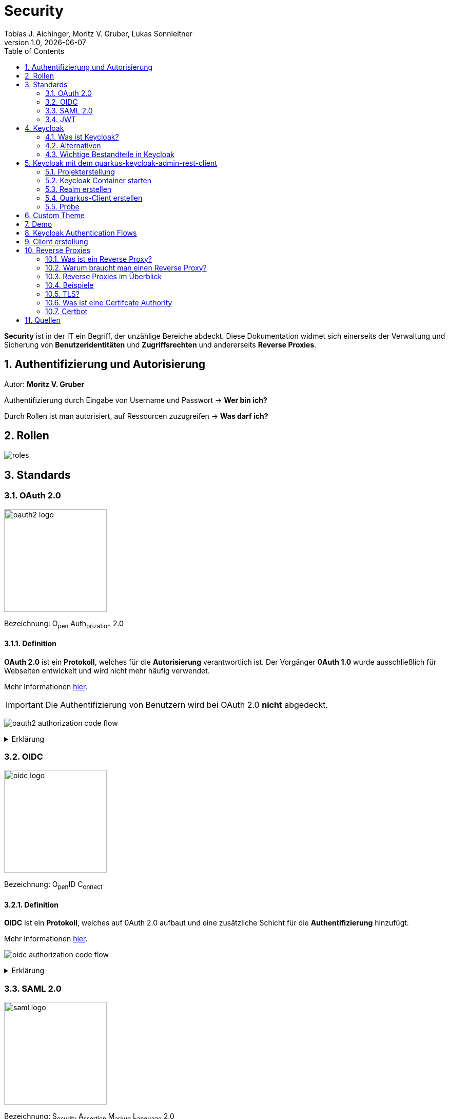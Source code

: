 = Security
Tobias J. Aichinger, Moritz V. Gruber, Lukas Sonnleitner
1.0, {docdate}
ifndef::sourcedir[:sourcedir: ../src/main/java]
ifndef::imagesdir[:imagesdir: images]
ifndef::backend[:backend: html5]
:icons: font
:sectnums:    // Nummerierung der Überschriften / section numbering
:toc: left
:source-highlighter: rouge
:docinfo: shared

*Security* ist in der IT ein Begriff, der unzählige Bereiche abdeckt. Diese Dokumentation widmet sich einerseits der Verwaltung und Sicherung von *Benutzeridentitäten* und *Zugriffsrechten* und andererseits *Reverse Proxies*.

== Authentifizierung und Autorisierung
Autor: *Moritz V. Gruber*

Authentifizierung durch Eingabe von Username und Passwort → *Wer bin ich?*

Durch Rollen ist man autorisiert, auf Ressourcen zuzugreifen → *Was darf ich?*

== Rollen
image:roles.png[]

== Standards
=== OAuth 2.0
image:oauth2-logo.png[width=200]

[underline]#Bezeichnung#: O~pen~ Auth~orization~ 2.0

==== Definition
*OAuth 2.0* ist ein *Protokoll*, welches für die *Autorisierung* verantwortlich ist. Der Vorgänger *0Auth 1.0* wurde ausschließlich für Webseiten entwickelt und wird nicht mehr häufig verwendet.

Mehr Informationen link:https://auth0.com/de/intro-to-iam/what-is-oauth-2[hier^].

IMPORTANT: Die Authentifizierung von Benutzern wird bei OAuth 2.0 *nicht* abgedeckt.

image:oauth2-authorization-code-flow.png[]

.Erklärung
[%collapsible]
====
. Die [.green]#Applikation# fordert vom [.red]#Browser#, dass er den User zu [.gray]#Keycloak# umleitet.
. Der [.red]#Browser# leitet den User zu [.gray]#Keycloak# um.
. [.gray]#Keycloak# authentifiziert den User, falls er noch nicht mit [.gray]#Keycloak# authentifiziert ist.
. Die [.green]#Applikation# erhält einen Autorisierungscode von [.gray]#Keycloak#.
. Die [.green]#Applikation# tauscht diesen Autorisierungscode gegen einen *Access-Token* von [.gray]#Keycloak# ein.
. Dieser Access-Token kann nun genutzt werden um auf *Ressourcen* auf dem [.blue]#Service# zuzugreifen.
====

=== OIDC
image:oidc-logo.png[width=200]

[underline]#Bezeichnung#: O~pen~ID C~onnect~

==== Definition
*OIDC* ist ein *Protokoll*, welches auf 0Auth 2.0 aufbaut und eine zusätzliche Schicht für die *Authentifizierung* hinzufügt.

Mehr Informationen link:https://auth0.com/de/intro-to-iam/what-is-openid-connect-oidc[hier^].

image:oidc-authorization-code-flow.png[]

.Erklärung
[%collapsible]
====
. Die [.green]#Applikation# fordert vom [.red]#Browser#, dass er den User zu [.gray]#Keycloak# umleitet.
. Der [.red]#Browser# leitet den User zu [.gray]#Keycloak# um.
. [.gray]#Keycloak# authentifiziert den User, falls er noch nicht mit [.gray]#Keycloak# authentifiziert ist.
. Die [.green]#Applikation# erhält einen Autorisierungscode von [.gray]#Keycloak#.
. Die [.green]#Applikation# tauscht diesen Autorisierungscode gegen einen *ID-Token* und einen *Access-Token* von [.gray]#Keycloak# ein.
. Die [.green]#Applikation# verfügt nun über den ID-Token, mit dem sie die Identität des Benutzers ermitteln und eine authentifizierte Sitzung für den User aufbauen kann.
====

=== SAML 2.0
image:saml-logo.png[width=200]

[underline]#Bezeichnung#: S~ecurity~ A~ssertion~ M~arkup~ L~anguage~ 2.0

==== Definition
*SAML 2.0* ist ein XML-basiertes Standardprotokoll für Authentifizierung und Autorisierung. Es wird häufig verwendet, um Single Sign-On in Unternehmens- und Regierungsanwendungen zu ermöglichen. Das Protokoll ermöglicht es bestehenden Benutzern sich schnell und einfach in neuen Anwendungen zu authentifizieren.

Mehr Informationen link:https://auth0.com/de/intro-to-iam/what-is-saml[hier^].

=== JWT
image:jwt-logo.svg[width=200]

[underline]#Bezeichnung#: J~son~ W~eb~ T~oken~

==== Definition
*JSON Web Token* ist ein offener Standard, der eine kompakte Möglichkeit zur sicheren Übertragung von Informationen zwischen Parteien als JSON-Objekt definiert. Diese Information wird digital *signiert* und ist somit vertrauenswürdig.



==== Struktur
Ein JWT setzt sich aus 3 Teilen zusammen, welche jeweils durch einen `.` getrennt werden: `xxxxx.yyyyy.zzzzz`


===== Header: (`XXXXX`.yyyyy.zzzzz)

Besteht aus 2 Teilen:

.Beispiel
[source, json]
----
{
  "alg": "HS256", <.>
  "typ": "JWT" <.>
}
----
<.> Verwendeter Signieralgorithmus: link:https://stackoverflow.com/questions/39239051/rs256-vs-hs256-whats-the-difference[Unterschied zwischen *HS256* und *RS256*^]
<.> Typ des Tokens

Dieses JSON wird *Base64* verschlüsselt und macht somit den *ersten* Teil des JWTs aus.

===== Payload: (xxxxx.`YYYYY`.zzzzz)

Die Payload enthält die Claims. *Claims* sind meistens Daten über den User und zusätzliche Daten. Es gibt 3 Arten von Claims:

* *Registered* Claims: Vordefinierte Claims wie z. B. `exp` (expiration time) und noch link:https://datatracker.ietf.org/doc/html/rfc7519#section-4.1[mehr^]
* *Public* Claims: Sind eigens *benutzerdefinierte* Claims, welche öffentlich registriert werden. Dabei ist es wichtig darauf zu achten, dass keine Namenskonflikte entstehen.
* *Private* Claims: Sind eigens *benutzerdefinierte* Claims, welche nicht veröffentlicht werden.

.Beispiel
[source, json]
----
{
  "exp": "1734137921",
  "name": "John Doe",
  "admin": true
}
----

Dieses JSON wird *Base64* verschlüsselt und macht somit den *zweiten* Teil des JWTs aus.

===== Signature: (xxxxx.yyyyy.`ZZZZZ`)

Im dritten Part wird der `Header`, die `Payload` und ein `Secret` mit den im Header angegebenen Signieralgorithmus signiert.

.Beispiel für HS256
[source]
----
HMACSHA256(
  base64UrlEncode(header) + "." +
  base64UrlEncode(payload),
  secret
)
----

Die Signatur kann sicherstellen, dass die Nachricht nicht von Dritten geändert wurde. Dies macht den *dritten* Teil des JWTs aus.

===== Zusammenfassung:

Das Ergebnis sind *3* *Base64* Strings, welche durch einen `.` separiert werden.

Mehr Informationen link:https://jwt.io/introduction[hier^].

== Keycloak
=== Was ist Keycloak?
Keycloak ist eine *Open-Source*-Identity- und Access-Management-Lösung, die Funktionen wie Single Sign-On (SSO), Benutzerverwaltung und Social Login bietet.

IMPORTANT: *Single Sign-On* ist ein Authentifizierungsverfahren, bei dem Benutzer sich nur einmal anmelden und anschließend auf mehrere Anwendungen oder Systeme zugreifen können, ohne sich erneut authentifizieren zu müssen.

=== Alternativen

[%header, cols="1,1,1,1,1"]
|===
|
^.^|link:https://www.keycloak.org/[Keycloak^]
^.^|link:https://auth0.com/[Auth0^]
^.^|link:https://www.authelia.com/[Authelia^]
^.^|link:https://goauthentik.io/[authentik^]

^.^|*Open Source*
^.^|🟢
^.^|🔴
^.^|🟢
^.^|🟢

^.^|*Protocol Support:* OAuth 2.0 und OIDC
^.^|🟢
^.^|🟢
^.^|🟢
^.^|🟢

^.^|*Protocol Support:* SAML 2.0
^.^|🟢
^.^|🟢
^.^|🔴
^.^|🟢

^.^|*Language*
^.^|image:java-logo.png[width=40, height=40]
^.^|404
^.^|image:go-logo.png[width=40, height=40]
^.^|image:python-logo.png[width=40, height=40]
|===

=== Wichtige Bestandteile in Keycloak
==== Realms
[quote, Keycloak, realm description]
____
A *realm* manages a set of users, credentials, roles, and groups. A user belongs to and logs into a realm. Realms are isolated from one another and can only manage and authenticate the users that they control.
____

==== Clients
[quote, Keycloak, client description]
____
*Clients* are applications and services that can request authentication of a user.
____

==== Realm roles
[quote, Keycloak, realm role description]
____
*Realm roles* are the roles that you define for use in the current realm.
____

==== Users
[quote, Keycloak, user description]
____
*Users* are the users in the current realm.
____

==== Groups
[quote, Keycloak, group description]
____
A *group* is a set of attributes and role mappings that can be applied to a user.
____

==== Sessions
[quote, Keycloak, session description]
____
*Sessions* are sessions of users in this realm and the clients that they access within the session.
____

== Keycloak mit dem quarkus-keycloak-admin-rest-client
Für die Kommunikation zwischen der *Quarkus-Applikation* und *Keycloak* wird die link:https://quarkus.io/guides/security-keycloak-admin-client[quarkus-keycloak-admin-rest-client^] dependency verwendet. Der Rest-Client sendet Requests an die link:https://www.keycloak.org/docs-api/latest/rest-api/index.html[`Keycloak Admin REST API`^].

=== Projekterstellung
.Projekterstellung mit Quarkus CLI
[source, shell]
----
quarkus create app at.htl:security-keycloak-admin-client \
    --extension='keycloak-admin-rest-client,rest-jackson' \
    --no-code
----

.Projekterstellung mit Maven CLI
[source, shell]
----
mvn io.quarkus.platform:quarkus-maven-plugin:3.17.3:create \
    -DprojectGroupId=at.htl \
    -DprojectArtifactId=security-keycloak-admin-client \
    -Dextensions='keycloak-admin-rest-client,rest-jackson' \
    -DnoCode
----

.Dependencies aus pom.xml
[source, xml]
----
<!-- ... -->
<dependencies>
    <dependency>
        <groupId>io.quarkus</groupId>
        <artifactId>quarkus-keycloak-admin-rest-client</artifactId>
    </dependency>
    <dependency>
        <groupId>io.quarkus</groupId>
        <artifactId>quarkus-rest-jackson</artifactId>
    </dependency>
    <dependency>
        <groupId>io.quarkus</groupId>
        <artifactId>quarkus-arc</artifactId>
    </dependency>
</dependencies>
<!-- ... -->
----

=== Keycloak Container starten

* `keycloak` Ordner auf der Ebene des Quarkus-Projekts erstellen

[source, shell]
----
mkdir keycloak
----

* Im `keycloak` Ordner eine Datei namens `docker-compose.yml` erstellen

[source, shell]
----
cd keycloak
touch docker-compose.yml
----

* Das `docker-compose.yml` mit folgendem Code befüllen

[source, yaml]
----
services:
  keycloak:
    container_name: keycloak-demo #<.>
    build: #<.>
      context: .
      dockerfile: Dockerfile
    environment: #<.>
      - KEYCLOAK_ADMIN=admin
      - KEYCLOAK_ADMIN_PASSWORD=admin

      - KC_HOSTNAME_STRICT=false
      - KC_HTTP_ENABLED=true
      - KC_HOSTNAME=localhost

      - KC_DB=postgres
      - KC_DB_URL=jdbc:postgresql://keycloak-db/db
      - KC_DB_USERNAME=app
      - KC_DB_PASSWORD=app

      - KC_HEALTH_ENABLED=true
      - KC_METRICS_ENABLED=true
    command: ["start-dev", "--import-realm"] #<.>
    volumes:
      - ./import:/opt/keycloak/data/import #<.>
      - ./themes:/opt/keycloak/themes/ #<.>
    ports:
      - "8000:8080"
      - "9000:9000"
    depends_on:
      - keycloak-db

  keycloak-db: #<.>
    container_name: keycloak-db
    image: postgres:17.2
    restart: unless-stopped
    environment:
      - POSTGRES_USER=app
      - POSTGRES_PASSWORD=app
      - POSTGRES_DB=db
    volumes:
      - ./keycloak-db/data:/var/lib/postgresql/data
----
.Erklärung
[%collapsible]
====
<.> Der Name des Containers
<.> Für den Bauvorgang wird ein `Dockerfile` verwendet
<.> link:https://www.keycloak.org/server/all-config[Konfiguration in Keycloak^]
<.> `start-dev` um Keycloak im Dev-Modus zu starten und `--import-realm` um einen Realm zu importieren
<.> Bind mount für eine Realm-JSON Datei
<.> Bind mount für ein eigenes Theme
<.> Service für eine Datenbank
====

[source, dockerfile]
----
FROM quay.io/keycloak/keycloak:26.0.2 AS builder <1>
RUN /opt/keycloak/bin/kc.sh build

FROM quay.io/keycloak/keycloak:26.0.2 <1>
COPY --from=builder /opt/keycloak/ /opt/keycloak/
----
.Erklärung
[%collapsible]
====
<1> Es wird die Version `26.0.2` verwendet, da die neuste Version (`26.0.7`) Änderungen enthält, welche die *keycloak-admin-rest-client* dependency in Quarkus noch nicht umgesetzt hat. (Stand: 2024-12-15)
====

* Den Container mit folgendem Befehl starten

[source, shell]
----
docker compose up
----

* Nun kann auf `http://localhost:8000`, auf den laufenden Keycloak Container zugegriffen werden. In der Anmeldemaske kann man sich mithilfe der im `docker-compose.yml` angegebenen Username und Passwort als Admin anmelden.

.Anmeldemaske
[%collapsible]
====
image::keycloak-admin-login.png[]
====

.Admin-Konsole
[%collapsible]
====
image::keycloak-admin-console.png[]
====

=== Realm erstellen
Um einen *Realm* zu erstellen, muss man im linken oberen Eck auf das Dropdown und anschließend auf den Button `Create realm` klicken.

.Realm erstellen Button
[%collapsible]
====
image::keycloak-create-realm-button.png[]
====

* Namen vergeben (z. B. my-realm)
* `Enabled` Option auf `On` lassen
* Auf den `Create` Button klicken

.Realm erstellen
[%collapsible]
====
image::keycloak-create-realm-window.png[]
====

=== Quarkus-Client erstellen
Um einen *Client* zu erstellen, muss man im Clients Tab auf den `Create client` Button klicken.

.Client erstellen
[%collapsible]
====
image::keycloak-create-client-button.png[]
====

*General Settings*

* Als `Client ID` wird in diesem Beispiel der Name `quarkus-client` gewählt
* Name und Description sind optional
* `Always display in UI` auf `On`, um Client dauerhaft im UI anzuzeigen

.Client erstellen - General Settings
[%collapsible]
====
image::keycloak-create-client-general-settings.png[]
====

*Capability config*

* [*] `Client Authentication`
* [*] `Authorization`
* `Authentication flow`
** [*] Standard flow
** [ ] Direct access grants
** [ ] Implicit flow
** [*] Service accounts roles
** [ ] OAuth 2.0 Device Authorization Grant
** [ ] OIDC CIBA Grant

Mehr Informationen link:https://www.keycloak.org/securing-apps/oidc-layers#_supported_grant_types[hier^].

.Client erstellen - Capability config
[%collapsible]
====
image::keycloak-create-client-capability-config.png[]
====

*Login settings*

leer lassen

=== Probe
Nachdem nun ein *Realm* und ein *Client* in Keycloak existieren, können wir den *keycloak-admin-rest-client* ausprobieren.

.application.properties
[source, properties]
----
# Quarkus keycloak-admin-client
quarkus.keycloak.admin-client.enabled=true <.>
quarkus.keycloak.admin-client.server-url=http://localhost:8000 <.>
quarkus.keycloak.admin-client.realm=my-realm <.>
quarkus.keycloak.admin-client.client-id=quarkus-client <.>
----
<.> true, wenn injection von Keycloak-Admin-Client unterstützt werden soll
<.> Die URL des Keycloak-Servers
<.> Der Name des Realms, worin sich der Client befindet
<.> Der Name des erstellten Clients

.Beispiels-Endpunkt
[source, java]
----
package at.htl.keycloakDemo.resources;

import jakarta.inject.Inject;
import jakarta.ws.rs.*;
import jakarta.ws.rs.core.Response;
import org.keycloak.admin.client.Keycloak;

@Path("/admin")
public class RolesResource {
    @Inject
    Keycloak keycloak; //<.>

    @GET
    @Path("/roles")
    public Response getRoles() { //<.>
        return Response.ok(
            keycloak
                .realm("my-realm")
                .roles()
                .list()
        ).build();
    }
}
----
<.> Ein Keycloak-Objekt wird injiziert.
<.> Endpunkt um alle Rollen des Realms `my-realm` zu bekommen.

==== Response
[source, json]
----
{
  "details": "Error id bc6db0c5-e662-4e91-80e2-48e50026eb69-6, org.jboss.resteasy.reactive.ClientWebApplicationException: Received: 'Server response is: 401' when invoking REST Client method: 'org.keycloak.admin.client.token.TokenService#grantToken'"
}
----

Der Keycloak-Server gibt eine *401 - Unauthorized* Response zurück. Um dies zu beheben, müssen wir unsere *Quarkus-Applikation* mit dem Keycloak authentifizieren.

==== Authentifizierung
Es gibt 2 Möglichkeiten zur Authentifizierung mit dem *keycloak-admin-client*.

* Grant type: password
* Grant type: client-credentials

IMPORTANT: Ein *grant type* bezeichnet die Art und Weise wie ein Client sich mit Keycloak authentifiziert.

===== Grant type: password
.application.properties
[source, properties]
----
# Quarkus keycloak-admin-client
quarkus.keycloak.admin-client.enabled=true
quarkus.keycloak.admin-client.server-url=http://localhost:8000
quarkus.keycloak.admin-client.realm=my-realm
quarkus.keycloak.admin-client.client-id=admin-cli <1>
quarkus.keycloak.admin-client.grant-type=password <2>
quarkus.keycloak.admin-client.username=alice <3>
quarkus.keycloak.admin-client.password=alice <3>
----
<.> Für die `password` Variante muss die *client-id* auf `admin-cli` geändert werden. Dieser Admin-Client ist ein default client, auf welchem die *Client authentication* und *Authorization* ausgeschaltet sind. Allerdings brauchen wir diese bei dieser Variante nicht.
<.> Setzt den *grant-type* auf `password`.
<.> Username und Passwort des erstellten Users.

.User erstellen
[%collapsible]
====
Im erstellten Realm auf `Users` -> `Add user` klicken.

WARNING: Obwohl nur *Username* ein Pflichtfeld ist, müssen auch *Email*, *First name* und *Last name* ausgefüllt werden. Anderenfalls gibt Keycloak bei sämtlichen Requests einen *400 - Bad Request* zurück.

image:keycloak-add-user.png[]
====

===== Grant type: client-credentials
.application.properties
[source, properties]
----
# Quarkus keycloak-admin-client
quarkus.keycloak.admin-client.enabled=true
quarkus.keycloak.admin-client.server-url=http://localhost:8000
quarkus.keycloak.admin-client.realm=my-realm
quarkus.keycloak.admin-client.client-id=quarkus-client
quarkus.keycloak.admin-client.grant-type=client-credentials <.>
quarkus.keycloak.admin-client.client-secret=<secret> <.>
----
<.> Legt fest, wie die Quarkus-Anwendung Zugangstokens von Keycloak erhält, um administrative Aufgaben auszuführen. Hier wird der `client-credentials` type gemeinsam mit den *client-secret* benutzt.
<.> Der `client-secret` des erstellten Clients. Dieser ist unter folgendem Pfad zu finden: `Clients` -> `<client-name>` -> `Credentials` -> `Client Secret`

.Client secret
[%collapsible]
====
image:keycloak-client-secret.png[]
====

Jetzt probieren wir denselben Endpunkt nochmals aus.

==== Response
[source, json]
----
{
  "details": "Error id bc6db0c5-e662-4e91-80e2-48e50026eb69-5, org.jboss.resteasy.reactive.ClientWebApplicationException: Received: 'Server response is: 403' when invoking REST Client method: 'org.keycloak.admin.client.resource.RolesResource#list'"
}
----

Diesmal bekommen wir vom Keycloak-Server eine *403 - Forbidden* Response. Wir sind nun authentifiziert, allerdings ist der *quarkus-client* bzw. der User *alice* nicht autorisiert alle Rollen anzuzeigen.

==== Autorisierung
===== Grant type: password
Unter `Users` -> `<username>` -> `Role mapping` -> `Assign role` können dem User Rollen zugewiesen werden. Wir weisen dem User die Rolle `view-realm` zu, um *lesenden* Zugriff auf den *Realm* zu bekommen.

.User roles
[%collapsible]
====
image:keycloak-user-roles.png[]]
====

===== Grant type: client-credentials
Unter `Clients` -> `<client-name>` -> `Service accounts roles` -> `Assign role` können dem Client Rollen zugewiesen werden. Wir weisen dem Client die Rolle `view-realm` zu, um *lesenden* Zugriff auf den *Realm* zu bekommen.

.Client roles
[%collapsible]
====
image:keycloak-client-roles.png[]]
====

==== Response
[source, json]
----
[
  {
    "id": "1a6cc8e5-87ee-4871-a946-23f406bacea1",
    "name": "uma_authorization",
    "description": "${role_uma_authorization}",
    "scopeParamRequired": null,
    "composite": false,
    "composites": null,
    "clientRole": false,
    "containerId": "a22e79d4-1c88-4ce2-87a2-4757186910c1",
    "attributes": null
  },
  {
    "id": "6f822b0e-6db4-454d-a205-84f0bcd08aeb",
    "name": "offline_access",
    "description": "${role_offline-access}",
    "scopeParamRequired": null,
    "composite": false,
    "composites": null,
    "clientRole": false,
    "containerId": "a22e79d4-1c88-4ce2-87a2-4757186910c1",
    "attributes": null
  },
  {
    "id": "27fd8fbd-7bdf-4b5e-ad05-340a49c2c2f4",
    "name": "default-roles-my-realm",
    "description": "${role_default-roles}",
    "scopeParamRequired": null,
    "composite": true,
    "composites": null,
    "clientRole": false,
    "containerId": "a22e79d4-1c88-4ce2-87a2-4757186910c1",
    "attributes": null
  }
]
----

Jetzt werden die 3 default *Realm roles* als Response geliefert.

CAUTION: Falls man Zugriffsrechte, für zum Beispiel das Kreieren von Realms benötigt muss man in den `application.properties` den Realm `master` angeben. In diesem gibt es zusätzliche Rollen, wie `Create realm` oder auch `admin` um die Realms zu verwalten.

== Custom Theme
Keycloak bietet eine Möglichkeit *custom Themes* in Form von *css* zu verwenden. Dafür benötigt man eine Datei namens `theme.properties` und natürlich ein `styles.css`.

.theme.properties
[source, properties]
----
parent=keycloak <.>
import=common/keycloak <.>
styles=css/login.css css/styles.css <.>
----
<.> Das parent theme auf dem das custom Theme aufbaut
<.> Mit dem `import` können common Ressourcen importiert werden
<.> Alle hier angegeben Stylesheets werden für das custom Theme angewandt

.styles.css
[source, css]
----
h1 {
    color: red;
}
----

Um dieses Theme nun in Keycloak verwenden zu können müssen wir eine spezifische Ordnerstruktur neben unserem `docker-compose.yml` anlegen:

image:custom-theme-folder-structure.png[]

Nun müssen wir noch einen bind mount anlegen:

[source, yaml]
----
services:
  keycloak:
    # ...
    volumes:
      - ./themes:/opt/keycloak/themes/
    # ...
----

Nachdem man den Keycloak startet, kann man unter `<realm-name>` -> `Realm settings` -> `Themes` sein eigenes Theme auswählen.

.Vorher
[%collapsible]
====
image:keycloak-v2-theme.png[]
====

.Nachher
[%collapsible]
====
image:keycloak-custom-theme.png[]
====

Mehr zu custom Themes link:https://www.keycloak.org/docs/latest/server_development/#_themes[hier^].

== Demo

== Keycloak Authentication Flows
Autor: *Tobias J. Aichinger*

== Client erstellung

image::authentication-flow.png[]

* Was ist ein Flow und was ein Grant?
** Leicht gesagt handelt es sich bei beiden, um eine Methode um einen Zugriffstoken zu erhalten

* Standard flow (Authorization Code flow)

[%collapsible]
====
image::standard-flow.png[]
====

* Implicit flow
** *NICHT VERWENDEN*, weil der Browser direkt den access token bekommt und ihn bei einem redirect zu unserem backend den access token einfach in der URL setzt

* OAuth 2.0 Device Authorization Grant
** Wird für die Autorisierung für Geräte ohne Eingabemedien wie smart TVs verwendet
** Dies geschieht durch eine URL, die vom Gerät angezeigt wird und dann am smartphone oder tablet geöffnet werden muss (hierzu wird keine Kommunikation zwischen den beiden geräten benötigt)

[%collapsible]
====
image::deviceflow.png[]
====

* OIDC CIBA (Client Initiated Backchannel Authentication) Grant
** Erfolgt durch ein externes autorisierungs Device des Benutzers

[%collapsible]
====
image::oidc-ciba-grant.png[]
====
* Direct access grants
** *NICHT VERWENDEN*, da es Anwendungen möglich ist, Nutzerdaten zu sehen und es nicht wirklich Autorisierung ist, sondern Nachahmung

* Service accounts roles
** Um einen access token ohne Nutzer zu erhalten, also nur für den Client
** Eine mögliche Anwendung könnte eine Wetter-API sein

[%collapsible]
====
image::service-client-grant.png[]
====

NOTE: Alle Flows die nicht verwendet werden sollten sind in OAuth 2.1 bereits deprecated.





















== Reverse Proxies
Autor: *Lukas Sonnleitner*

=== Was ist ein Reverse Proxy?

Ein Reverse Proxy ist ein Server, der die Anfragen von Clients (z. B. Browsern) entgegennimmt und diese an einen oder mehrere Upstream-Server weiterleitet. Er fungiert als eine Art "Schutzschild" für Server, indem er:

* Anonymität für die Server wahrt, da die Clients keine direkte Verbindung zu den Back-End-Servern herstellen.
* Sicherheit erhöht, indem er als erste Verteidigungslinie gegen potenzielle Angriffe dient.

.Reverse Proxy
image:reverse-proxy.svg[]

Zum Vergleich: Ein "normaler" Proxy-Server arbeitet stellvertretend für die Clients, während ein Reverse Proxy im Auftrag der Server agiert.

.Proxy
image:proxy.svg[]

=== Warum braucht man einen Reverse Proxy?

* *Rate* Limiting: Begrenzung der Anzahl von Anfragen pro Zeitspanne, um Missbrauch zu verhindern.
* *Routing*: Weiterleitung von Anfragen an spezifische Server oder Dienste basierend auf Regeln.
* *Authentication*: Überprüfung von Benutzeranfragen vor der Weiterleitung.
* *Request-Validierung*: Sicherstellen, dass Anfragen gültig und sicher sind.
* *Loadbalancing*: Gleichmäßige Verteilung von Anfragen auf mehrere Server.
* *Caching*: Zwischenspeichern von Antworten, um die Leistung zu steigern.
* *Kompression*: Reduzieren der Datenmenge durch Komprimierung von Antworten.

=== Reverse Proxies im Überblick

[%header, cols="1,1,1,1,1"]
|===
|
|link:https://nginx.org/en/[Nginx^]
|link:https://traefik.io/[Traefik^]
|link:https://caddyserver.com/[Caddy^]
|link:https://github.com/cloudflare/pingora[Pingora^]

|Benutzerfreundlichkeit
^.^|🟡
^.^|🟢
^.^|🟢
^.^|🔴

|Configuration
|.conf
|.yaml +
.toml +
docker labels ... +
link:https://doc.traefik.io/traefik/providers/overview/#supported-providers[Alle Configurations Optionen]
|Caddyfile +
.json +
API
|Rust

|TLS/Https
|Manuell / Automatisiert mit Certbot
|Manuell / Automatisiert mit Certbot
|Automatisiert
|Manuell

|Kubernetes 😈
^.^|🟢
^.^|🟢
^.^|🟡 link:https://github.com/caddyserver/ingress[WIP]
^.^|🟡 link:https://github.com/cloudflare/pingora/issues/41[Issue]

|Language
^.^|image:c-logo.png[width=40, height=40]
^.^|image:go-logo.png[width=40, height=40]
^.^|image:go-logo.png[width=40, height=40]
^.^|image:rust-logo.png[width=40, height=40]
|===

=== Beispiele

image:reverse-proxy-demo.svg[]

==== Nginx http

.docker-compose.yml
[%collapsible]
====
[source, yaml]
----
services:
  nginx:
    container_name: nginx
    image: nginx:latest
    ports:
      - 80:80
    volumes:
      - ./conf.d:/etc/nginx/conf.d:ro
      - ./nginx.conf:/etc/nginx/nginx.conf:ro
    restart: unless-stopped

  nginx-echo:
    image: nodstuff/gecho:latest
    restart: unless-stopped
----
====

.conf.d/reverse-proxy.conf
[source, conf]
----
server {
    listen 80; <1>

    server_name localhost; <2>

    location /some-path/ { <3>
        proxy_set_header Host $http_host; <4>
        proxy_set_header X-Real-IP $remote_addr; <4>
        proxy_set_header X-Forwarded-For $proxy_add_x_forwarded_for; <4>
        proxy_set_header X-Forwarded-Proto $scheme; <4>

        proxy_pass http://nginx-echo:8080/;  <5>
        # Der "/" am Ende ist wichtig. Ohne diesen würden Anfragen auf /some-path/ genau so weitergeleitet werden.
        # z.B. /some-path/i-love-turtles => /some-path/i-love-turtles
        # Mit dem "/" am Ende würde die Anfrage am Upstream Server so aussehen.
        # z.B. /some-path/i-love-turtles => /i-love-turtles
    }
}

server {
    listen 80; <1>

    server_name echo.localhost; <2>

    location / { <3>
        proxy_set_header Host $http_host; <4>
        proxy_set_header X-Real-IP $remote_addr; <4>
        proxy_set_header X-Forwarded-For $proxy_add_x_forwarded_for; <4>
        proxy_set_header X-Forwarded-Proto $scheme; <4>

        proxy_pass http://nginx-echo:8080; <5>
    }
}
----
<1> Port auf den der Server hört
<2> Der `server_name` definiert, für welche Hostnamen dieser Serverblock gilt.
<3> Matched den Pfad und der Anfrage
<4> Überträgt die Header der ursprünglichen Request an den Upstream-Server
<5> Leitet Anfragen an den Upstream-Server weiter.

.nginx.conf
[%collapsible]
====
[source, conf]
----
user www-data;
worker_processes auto;
pid /run/nginx.pid;

include /etc/nginx/modules-enabled/*.conf;

events {
    worker_connections 768;
    # multi_accept on;
}

http {

    ##
    # Basic Settings
    ##

    sendfile on;
    tcp_nopush on;
    types_hash_max_size 2048;

    include /etc/nginx/mime.types;
    default_type application/octet-stream;

    ##
    # SSL Settings
    ##

    ssl_protocols TLSv1 TLSv1.1 TLSv1.2; # Dropping SSLv3, ref: POODLE
    ssl_prefer_server_ciphers on;

    ##
    # Logging Settings
    ##

    access_log /var/log/nginx/access.log;
    error_log /var/log/nginx/error.log;

    ##
    # Gzip Settings
    ##

    gzip on;

    ##
    # Cache Settings
    ##

    ##
    # Virtual Host Configs
    ##

    include /etc/nginx/conf.d/*.conf;
}
----
====

==== Traefik http

.docker-compose.yml
[source, yaml]
----
services:
  traefik:
    container_name: traefik
    image: traefik:latest
    environment:
      - TRAEFIK_API=true
      - TRAEFIK_API_INSECURE=true
      - TRAEFIK_PROVIDERS_DOCKER=true
      - LOG_LEVEL=DEBUG
    volumes:
      - /var/run/docker.sock:/var/run/docker.sock
    ports:
      - 80:80
      - 8080:8080
    restart: unless-stopped
    labels:
      - traefik.http.routers.traefik.rule=Host(`localhost`) <1>
      - traefik.http.services.traefik.loadbalancer.server.port=8080 <2>

  traefik-echo-1:
    image: nodstuff/gecho:latest
    restart: unless-stopped
    labels:
      - traefik.http.routers.echo-1.rule=Host(`localhost`) && PathPrefix(`/some-path`) <1>
      - traefik.http.routers.echo-1.middlewares=strip-prefix@docker <4>
      - traefik.http.middlewares.strip-prefix.stripprefix.prefixes=/some-path <3>
      - traefik.http.services.echo-1.loadbalancer.server.port=8080 <2>

  traefik-echo-2:
    image: nodstuff/gecho:latest
    restart: unless-stopped
    ports:
      - 8000:8080 <3>
    labels:
      - traefik.http.routers.echo-2.rule=Host(`echo.localhost`) <1>
      # - traefik.http.services.echo.loadbalancer.server.port=8080
      # not needed because of traefik automatic service discovery magic
----
<1> Definiert einen Router welcher aufgrund den definierten Regeln die Request an den Container weiterleitet
<2> Port auf den der Container hört
<3> Definiert eine Middleware, die den Prefix /some-path von den Anfragen wegschneidet
<4> Definert, dass der Router die middleware benutzen soll mit <name>@<provider> +
link:https://doc.traefik.io/traefik/middlewares/overview/[Mehr dazu] +
link:https://doc.traefik.io/traefik/providers/overview/[Providers]

===== Traefik Alternativ configuration

.traefik.toml
[source, yaml]
----
[http.middlewares]
[http.middlewares.strip-prefix.stripPrefix]
prefixes = ["/some-path"]
----

Mit dieser statischen Konfiguration würde der provider statt *docker* -> *file* sein.

==== Caddy (http / https)

.docker-compose.yml
[source, yaml]
----
services:
  caddy:
    container_name: caddy
    image: caddy:latest
    cap_add:
      - NET_ADMIN <1>
    volumes:
      - ./config:/etc/caddy
      - ./data:/data
    ports:
      - 80:80
      - 443:443
      - 443:443/udp # https://hub.docker.com/_/caddy Linux capabilities
    restart: unless-stopped

  caddy-echo:
    image: nodstuff/gecho:latest
    restart: unless-stopped
----

.config/Caddyfile
[source, Caddyfile]
----
echo.localhost { <1>
	reverse_proxy caddy-echo:8080 <3>
}

localhost { <1>
	handle /some-path*  { <2>
		uri strip_prefix /some-path <4>
		reverse_proxy caddy-echo:8080 <3>
	}
}
----
<1> Definieren die Domains oder Hostnamen, die von diesem Block verarbeitet werden.
<2> Matched den Pfad der Anfrage
<3> Leitet die Anfrage an den Upstream-Server weiter
<4> Schneidet den Prefix /some-path von dem Pfad der Anfrage weg

Caddy ist der einzige der 3 welcher automatisch TLS Zertifikate erstellt.
In dieser Demo sind diese selber signiert also nicht von einer Cerfificate Authority ausgestellt.

=== TLS?

TLS (Transport Layer Security) ist ein Verschlüsselungsprotokoll, das die Sicherheit der Kommunikation im Internet gewährleistet. +
link:https://tls13.xargs.org/#open-all[Wie funktioniert der genau?]

image:tls-handshake.svg[]

==== Wie bekomme ich so ein Zertifikat?

Ganz einfach. Selber machen.

[source, bash]
----
openssl genrsa -out private.key 4096 <1>
openssl req -new -key private.key -out request.csr -subj "/CN=DOMAIN_NAME" <2>
openssl x509 -req -days 365 -in request.csr -signkey private.key -out certificate.crt <3>
openssl dhparam -out dhparam.pem 4096 <4>

----
<1> Generiert einen 4096 byte langen private key
<2> Generiert eine Certifacet Signing Request (Zertifikt Unterschreibungs Anfrage) +
DOMAIN_NAME sollte mit der tatsächlichen Domain ausgetauscht werden.
<3> Generiert das tatsächliche Zertifikat welches für *365* Tage gültig ist.
<4> Generiert eine 4096 byte lange Diffi-Hellman Parameter für den sicheren Schlüsselaustausch

==== Suppa. Wie benutzt ich das jetzt?

.conf.d/reverse-proxy.conf
[source, conf]
----
ssl_certificate /etc/ssl/certificate.crt;
ssl_certificate_key /etc/ssl/private.key;
ssl_dhparam /etc/nginx/dhparam.pem;
ssl_protocols TLSv1.3;

server {
    listen 443 ssl;

    server_name localhost;

    location /some-path/ {
        proxy_set_header Host $http_host;
        proxy_set_header X-Real-IP $remote_addr;
        proxy_set_header X-Forwarded-For $proxy_add_x_forwarded_for;
        proxy_set_header X-Forwarded-Proto $scheme;

        proxy_pass http://nginx-echo:8080/;
    }
}

server {
    listen 443 ssl;

    server_name echo.localhost;

    location / {
        proxy_set_header Host $http_host;
        proxy_set_header X-Real-IP $remote_addr;
        proxy_set_header X-Forwarded-For $proxy_add_x_forwarded_for;
        proxy_set_header X-Forwarded-Proto $scheme;

        proxy_pass http://nginx-echo:8080;
    }
}
----

So schwer war des jetzt ned. Wenn man im Browser jetzt **https**://echo.localhost aufruft wird man von dieser wunderschönen Warnung begrüßt.

image:self-signed-warning.png[]

Was kann man dagegen tun? Nichts. Außer man benutzt Zertifikate die von sogenanten "Certifcate Authorities" ausgestellt werden. +
Dafür braucht man eine Öffentliche Domain, welche auf den Server zeigt, auf den der Reverse Proxy läuft.

Ein selbstsigniertes Zertifikat bedeutet, dass der Server selbst behauptet, seine Identität und Inhalte seien vertrauenswürdig. +
Es ist geeignet für Development Zwecke oder in internen Netzwerken, wenn keine CA die Validität versichern kann.

image:trust-me-bro.jpg[]

=== Was ist eine Certifcate Authority

Eine Certificate Authority (Zertifikat Authorität), ist ein Unternehmen oder eine Organisation, die die Validität von Websiten, E-Mail-Adressen etc mithilfe von Zertifikaten sicherstellt, welche an kryptografische Schlüssel gebunden sind.

* DigiCert $26 p.M. link:https://www.digicert.com[🤑]
* Sectigo $67 p.a. link:https://www.sectigo.com/ssl-certificates-tls/compare[🤑]
* Let’s Encrypt link:https://letsencrypt.org/[🦁]

Warum ein Zertifikat kaufen, wenn man es auch kostenlos bekommen kann?

=== Certbot

Certbot ist ein Open-Source-Tool, das von der Electronic Frontier Foundation (EFF) entwickelt wurde. Es dient dazu, kostenlose TLS-Zertifikate von Let’s Encrypt zu generieren und automatisch zu erneuernCertbot ist ein Open-Source-Tool, das von der Electronic Frontier Foundation (EFF) entwickelt wurde. Es dient dazu, kostenlose TLS-Zertifikate von Let’s Encrypt zu generieren und automatisch zu erneuern. +
Für die bequemlichkeit benutzen wir Certbot mit docker compose.

[IMPORTANT]
.Voraussetzungen
====
* eine *Domain*
** optional: eine statische IP Adresse
* Port *80* und *443* offen
====

In diesem Beispiel ist *DOMAIN* ein platzhalter für die wirkliche Domain.

.docker-compose.yml
[%collapsible]
====
[source, yaml]
----
services:
  nginx:
    container_name: nginx
    image: nginx:latest
    ports:
      - 80:80
      - 443:443
    volumes:
      - ./conf.d:/etc/nginx/conf.d:ro
      - ./nginx.conf:/etc/nginx/nginx.conf:ro
      - ./certbot/www:/var/www/certbot:ro
      - ./certbot/conf:/etc/letsencrypt:ro
    restart: unless-stopped

  certbot:
    profiles:
      - certbot <1>
    container_name: cerbot
    image: certbot/certbot
    volumes:
      - ./certbot/www:/var/www/certbot:rw
      - ./certbot/conf:/etc/letsencrypt:rw

  nginx-echo:
    image: nodstuff/gecho:latest
    restart: unless-stopped
----
<1> Ich benutze hier Profiles damit bei dem `docker compose up` command der Certbot Container nicht mit gestartet wird.
====

.ACME
[%collapsible]
====
image:acme-challenge.svg[]
====

* HTTP-01 Challenge +
Certbot erstellt eine spezielle Datei auf dem Webserver, die von Let’s Encrypt überprüft wird. Diese Methode ist besonders einfach einzurichten und erfordert lediglich einen funktionierenden Reverse Proxy.

* DNS-01 Challenge +
Hier wird ein spezieller DNS-Eintrag erstellt, den Let’s Encrypt validiert. Diese Methode ist ideal für Wildcard-Zertifikate (*.domain.tld) oder wenn der Server nicht öffentlich erreichbar ist.

.conf.d/reverse-proxy.conf
[source, yaml]
----
server {
    listen 80;

    server_name _;

    location /.well-known/acme-challenge/ {
        root /var/www/certbot;
    }
}
----

.nginx.conf
[%collapsible]
====
[source, yaml]
----
user www-data;
worker_processes auto;
pid /run/nginx.pid;

include /etc/nginx/modules-enabled/*.conf;

events {
    worker_connections 768;
    # multi_accept on;
}

http {

    ##
    # Basic Settings
    ##

    sendfile on;
    tcp_nopush on;
    types_hash_max_size 2048;

    include /etc/nginx/mime.types;
    default_type application/octet-stream;

    ##
    # SSL Settings
    ##

    ssl_protocols TLSv1 TLSv1.1 TLSv1.2; # Dropping SSLv3, ref: POODLE
    ssl_prefer_server_ciphers on;

    ##
    # Logging Settings
    ##

    access_log /var/log/nginx/access.log;
    error_log /var/log/nginx/error.log;

    ##
    # Gzip Settings
    ##

    gzip on;

    ##
    # Cache Settings
    ##

    proxy_cache_path /var/cache/nginx keys_zone=api-cache:10m;

    ##
    # Virtual Host Configs
    ##

    include /etc/nginx/conf.d/*.conf;
}
----
====

Mit `docker compose up -d` werden die services gestartet.

[source, bash]
----
DOMAINS=DOMAIN,SUB.DOMAIN... docker compose run --rm certbot certonly \
	--webroot --webroot-path /var/www/certbot \
	--dry-run \
	-d $DOMAINS \
	--register-unsafely-without-email --agree-tos
----

Dieser Command startet den certbot service und testet ob die Austellung eines Zertifikates möglich ist.

[source, bash]
----
DOMAINS=DOMAIN,SUB.DOMAIN... docker compose run --rm certbot certonly \
	--webroot --webroot-path /var/www/certbot \
	-d $DOMAINS \
	--register-unsafely-without-email --agree-tos
----

image:certbot-get-certificate.png[]

Die Zertifikate findet man unter `/etc/letsencrypt/live/DOMAIN/` +
Ergänzen wir also die `reverse-proxy.conf` um https hinzuzufügen.

.conf.d/reverse-proxy.conf
[source, conf]
----
server {
    listen 80;

    server_name _;

    location /.well-known/acme-challenge/ {
        root /var/www/certbot;
    }

    return 301 https://$host$request_uri;
}

server {
    listen 443 ssl;

    server_name DOMAIN;

    ssl_certificate /etc/letsencrypt/live/DOMAIN/fullchain.pem;
    ssl_certificate_key /etc/letsencrypt/live/DOMAIN/privkey.pem;

    location /some-path/ {
        proxy_set_header Host $http_host;
        proxy_set_header X-Real-IP $remote_addr;
        proxy_set_header X-Forwarded-For $proxy_add_x_forwarded_for;
        proxy_set_header X-Forwarded-Proto $scheme;

        proxy_pass http://nginx-echo:8080/;  # the trailing / is important...
    }
}

server {
    listen 443 ssl;

    server_name echo.DOMAIN;

    ssl_certificate /etc/letsencrypt/live/DOMAIN/fullchain.pem;
    ssl_certificate_key /etc/letsencrypt/live/DOMAIN/privkey.pem;

    location / {
        proxy_set_header Host $http_host;
        proxy_set_header X-Real-IP $remote_addr;
        proxy_set_header X-Forwarded-For $proxy_add_x_forwarded_for;
        proxy_set_header X-Forwarded-Proto $scheme;

        proxy_pass http://nginx-echo:8080;
    }
}
----

Starten sie den nginx Container neu und bewundern sie ihr neues Zertifikat ohne Warnung.

==== Traefik TLS

[source, yaml]
----
services:
  traefik:
    container_name: traefik
    image: traefik:latest
    environment:
      - TRAEFIK_API=true
      - TRAEFIK_API_INSECURE=true
      - TRAEFIK_PROVIDERS_DOCKER=true
      - LOG_LEVEL=DEBUG
      - TRAEFIK_ENTRYPOINTS_WEB_ADDRESS=:80
      - TRAEFIK_ENTRYPOINTS_WEBSECURE_ADDRESS=:443
      - TRAEFIK_ENTRYPOINTS_WEB_HTTP_REDIRECTIONS_ENTRYPOINT_TO=websecure <1>
      - TRAEFIK_ENTRYPOINTS_WEB_HTTP_REDIRECTIONS_ENTRYPOINT_SCHEME=https
      - TRAEFIK_ENTRYPOINTS_WEB_HTTP_REDIRECTIONS_ENTRYPOINT_PERMANENT=true
    volumes:
      - /var/run/docker.sock:/var/run/docker.sock
      - ./tls.toml:/providers/tls.toml <3>
      - ./certs/certificate.crt:/etc/ssl/certificate.crt:ro
      - ./certs/private.key:/etc/ssl/private.key:ro
    ports:
      - 80:80
      - 443:443
      - 8080:8080
    restart: unless-stopped
    labels:
      - traefik.http.routers.traefik.rule=Host(`localhost`)
      - traefik.http.services.traefik.loadbalancer.server.port=8080
      - traefik.http.routers.traefik.tls=true <2>
      - traefik.http.routers.traefik.entrypoints=websecure <1>

  traefik-echo-1:
    image: nodstuff/gecho:latest
    restart: unless-stopped
    labels:
      - traefik.http.routers.echo-1.rule=Host(`localhost`) && PathPrefix(`/some-path`)
      - traefik.http.routers.echo-1.middlewares=strip-prefix@docker
      - traefik.http.middlewares.strip-prefix.stripprefix.prefixes=/some-path
      - traefik.http.services.echo-1.loadbalancer.server.port=8080
      - traefik.http.routers.echo-1.tls=true <2>
      - traefik.http.routers.echo-1.entrypoints=websecure <1>

  traefik-echo-2:
    image: nodstuff/gecho:latest
    restart: unless-stopped
    ports:
      - 8000:8080
    labels:
      - traefik.http.routers.echo-2.rule=Host(`echo.localhost`)
      - traefik.http.routers.echo-2.tls=true <2>
      - traefik.http.routers.echo-2.entrypoints=websecure <1>
      # - traefik.http.services.echo.loadbalancer.server.port=8080
      # not needed because of traefik automatic service discovery magic
----
<1>

==== Nginx Ingress Controller

===== Minikube

[source, bash]
----
minikube start --addons=dashboard,metrics-server
----

.ingress-controller.yml
[%collapsible]
====
* https://kubernetes.github.io/ingress-nginx/developer-guide/getting-started/

[source, yaml]
----
apiVersion: v1
kind: Namespace
metadata:
  labels:
    app.kubernetes.io/instance: ingress-nginx
    app.kubernetes.io/name: ingress-nginx
  name: ingress-nginx
---
apiVersion: v1
automountServiceAccountToken: true
kind: ServiceAccount
metadata:
  labels:
    app.kubernetes.io/component: controller
    app.kubernetes.io/instance: ingress-nginx
    app.kubernetes.io/name: ingress-nginx
    app.kubernetes.io/part-of: ingress-nginx
    app.kubernetes.io/version: 1.12.0-beta.0
  name: ingress-nginx
  namespace: ingress-nginx
---
apiVersion: v1
automountServiceAccountToken: true
kind: ServiceAccount
metadata:
  labels:
    app.kubernetes.io/component: admission-webhook
    app.kubernetes.io/instance: ingress-nginx
    app.kubernetes.io/name: ingress-nginx
    app.kubernetes.io/part-of: ingress-nginx
    app.kubernetes.io/version: 1.12.0-beta.0
  name: ingress-nginx-admission
  namespace: ingress-nginx
---
apiVersion: rbac.authorization.k8s.io/v1
kind: Role
metadata:
  labels:
    app.kubernetes.io/component: controller
    app.kubernetes.io/instance: ingress-nginx
    app.kubernetes.io/name: ingress-nginx
    app.kubernetes.io/part-of: ingress-nginx
    app.kubernetes.io/version: 1.12.0-beta.0
  name: ingress-nginx
  namespace: ingress-nginx
rules:
  - apiGroups:
      - ""
    resources:
      - namespaces
    verbs:
      - get
  - apiGroups:
      - ""
    resources:
      - configmaps
      - pods
      - secrets
      - endpoints
    verbs:
      - get
      - list
      - watch
  - apiGroups:
      - ""
    resources:
      - services
    verbs:
      - get
      - list
      - watch
  - apiGroups:
      - networking.k8s.io
    resources:
      - ingresses
    verbs:
      - get
      - list
      - watch
  - apiGroups:
      - networking.k8s.io
    resources:
      - ingresses/status
    verbs:
      - update
  - apiGroups:
      - networking.k8s.io
    resources:
      - ingressclasses
    verbs:
      - get
      - list
      - watch
  - apiGroups:
      - coordination.k8s.io
    resourceNames:
      - ingress-nginx-leader
    resources:
      - leases
    verbs:
      - get
      - update
  - apiGroups:
      - coordination.k8s.io
    resources:
      - leases
    verbs:
      - create
  - apiGroups:
      - ""
    resources:
      - events
    verbs:
      - create
      - patch
  - apiGroups:
      - discovery.k8s.io
    resources:
      - endpointslices
    verbs:
      - list
      - watch
      - get
---
apiVersion: rbac.authorization.k8s.io/v1
kind: Role
metadata:
  labels:
    app.kubernetes.io/component: admission-webhook
    app.kubernetes.io/instance: ingress-nginx
    app.kubernetes.io/name: ingress-nginx
    app.kubernetes.io/part-of: ingress-nginx
    app.kubernetes.io/version: 1.12.0-beta.0
  name: ingress-nginx-admission
  namespace: ingress-nginx
rules:
  - apiGroups:
      - ""
    resources:
      - secrets
    verbs:
      - get
      - create
---
apiVersion: rbac.authorization.k8s.io/v1
kind: ClusterRole
metadata:
  labels:
    app.kubernetes.io/instance: ingress-nginx
    app.kubernetes.io/name: ingress-nginx
    app.kubernetes.io/part-of: ingress-nginx
    app.kubernetes.io/version: 1.12.0-beta.0
  name: ingress-nginx
rules:
  - apiGroups:
      - ""
    resources:
      - configmaps
      - endpoints
      - nodes
      - pods
      - secrets
      - namespaces
    verbs:
      - list
      - watch
  - apiGroups:
      - coordination.k8s.io
    resources:
      - leases
    verbs:
      - list
      - watch
  - apiGroups:
      - ""
    resources:
      - nodes
    verbs:
      - get
  - apiGroups:
      - ""
    resources:
      - services
    verbs:
      - get
      - list
      - watch
  - apiGroups:
      - networking.k8s.io
    resources:
      - ingresses
    verbs:
      - get
      - list
      - watch
  - apiGroups:
      - ""
    resources:
      - events
    verbs:
      - create
      - patch
  - apiGroups:
      - networking.k8s.io
    resources:
      - ingresses/status
    verbs:
      - update
  - apiGroups:
      - networking.k8s.io
    resources:
      - ingressclasses
    verbs:
      - get
      - list
      - watch
  - apiGroups:
      - discovery.k8s.io
    resources:
      - endpointslices
    verbs:
      - list
      - watch
      - get
---
apiVersion: rbac.authorization.k8s.io/v1
kind: ClusterRole
metadata:
  labels:
    app.kubernetes.io/component: admission-webhook
    app.kubernetes.io/instance: ingress-nginx
    app.kubernetes.io/name: ingress-nginx
    app.kubernetes.io/part-of: ingress-nginx
    app.kubernetes.io/version: 1.12.0-beta.0
  name: ingress-nginx-admission
rules:
  - apiGroups:
      - admissionregistration.k8s.io
    resources:
      - validatingwebhookconfigurations
    verbs:
      - get
      - update
---
apiVersion: rbac.authorization.k8s.io/v1
kind: RoleBinding
metadata:
  labels:
    app.kubernetes.io/component: controller
    app.kubernetes.io/instance: ingress-nginx
    app.kubernetes.io/name: ingress-nginx
    app.kubernetes.io/part-of: ingress-nginx
    app.kubernetes.io/version: 1.12.0-beta.0
  name: ingress-nginx
  namespace: ingress-nginx
roleRef:
  apiGroup: rbac.authorization.k8s.io
  kind: Role
  name: ingress-nginx
subjects:
  - kind: ServiceAccount
    name: ingress-nginx
    namespace: ingress-nginx
---
apiVersion: rbac.authorization.k8s.io/v1
kind: RoleBinding
metadata:
  labels:
    app.kubernetes.io/component: admission-webhook
    app.kubernetes.io/instance: ingress-nginx
    app.kubernetes.io/name: ingress-nginx
    app.kubernetes.io/part-of: ingress-nginx
    app.kubernetes.io/version: 1.12.0-beta.0
  name: ingress-nginx-admission
  namespace: ingress-nginx
roleRef:
  apiGroup: rbac.authorization.k8s.io
  kind: Role
  name: ingress-nginx-admission
subjects:
  - kind: ServiceAccount
    name: ingress-nginx-admission
    namespace: ingress-nginx
---
apiVersion: rbac.authorization.k8s.io/v1
kind: ClusterRoleBinding
metadata:
  labels:
    app.kubernetes.io/instance: ingress-nginx
    app.kubernetes.io/name: ingress-nginx
    app.kubernetes.io/part-of: ingress-nginx
    app.kubernetes.io/version: 1.12.0-beta.0
  name: ingress-nginx
roleRef:
  apiGroup: rbac.authorization.k8s.io
  kind: ClusterRole
  name: ingress-nginx
subjects:
  - kind: ServiceAccount
    name: ingress-nginx
    namespace: ingress-nginx
---
apiVersion: rbac.authorization.k8s.io/v1
kind: ClusterRoleBinding
metadata:
  labels:
    app.kubernetes.io/component: admission-webhook
    app.kubernetes.io/instance: ingress-nginx
    app.kubernetes.io/name: ingress-nginx
    app.kubernetes.io/part-of: ingress-nginx
    app.kubernetes.io/version: 1.12.0-beta.0
  name: ingress-nginx-admission
roleRef:
  apiGroup: rbac.authorization.k8s.io
  kind: ClusterRole
  name: ingress-nginx-admission
subjects:
  - kind: ServiceAccount
    name: ingress-nginx-admission
    namespace: ingress-nginx
---
apiVersion: v1
data: null
kind: ConfigMap
metadata:
  labels:
    app.kubernetes.io/component: controller
    app.kubernetes.io/instance: ingress-nginx
    app.kubernetes.io/name: ingress-nginx
    app.kubernetes.io/part-of: ingress-nginx
    app.kubernetes.io/version: 1.12.0-beta.0
  name: ingress-nginx-controller
  namespace: ingress-nginx
---
apiVersion: v1
kind: Service
metadata:
  labels:
    app.kubernetes.io/component: controller
    app.kubernetes.io/instance: ingress-nginx
    app.kubernetes.io/name: ingress-nginx
    app.kubernetes.io/part-of: ingress-nginx
    app.kubernetes.io/version: 1.12.0-beta.0
  name: ingress-nginx-controller
  namespace: ingress-nginx
spec:
  externalTrafficPolicy: Local
  ipFamilies:
    - IPv4
  ipFamilyPolicy: SingleStack
  ports:
    - appProtocol: http
      name: http
      port: 80
      protocol: TCP
      targetPort: http
    - appProtocol: https
      name: https
      port: 443
      protocol: TCP
      targetPort: https
  selector:
    app.kubernetes.io/component: controller
    app.kubernetes.io/instance: ingress-nginx
    app.kubernetes.io/name: ingress-nginx
  type: LoadBalancer
---
apiVersion: v1
kind: Service
metadata:
  labels:
    app.kubernetes.io/component: controller
    app.kubernetes.io/instance: ingress-nginx
    app.kubernetes.io/name: ingress-nginx
    app.kubernetes.io/part-of: ingress-nginx
    app.kubernetes.io/version: 1.12.0-beta.0
  name: ingress-nginx-controller-admission
  namespace: ingress-nginx
spec:
  ports:
    - appProtocol: https
      name: https-webhook
      port: 443
      targetPort: webhook
  selector:
    app.kubernetes.io/component: controller
    app.kubernetes.io/instance: ingress-nginx
    app.kubernetes.io/name: ingress-nginx
  type: ClusterIP
---
apiVersion: apps/v1
kind: Deployment
metadata:
  labels:
    app.kubernetes.io/component: controller
    app.kubernetes.io/instance: ingress-nginx
    app.kubernetes.io/name: ingress-nginx
    app.kubernetes.io/part-of: ingress-nginx
    app.kubernetes.io/version: 1.12.0-beta.0
  name: ingress-nginx-controller
  namespace: ingress-nginx
spec:
  minReadySeconds: 0
  revisionHistoryLimit: 10
  selector:
    matchLabels:
      app.kubernetes.io/component: controller
      app.kubernetes.io/instance: ingress-nginx
      app.kubernetes.io/name: ingress-nginx
  strategy:
    rollingUpdate:
      maxUnavailable: 1
    type: RollingUpdate
  template:
    metadata:
      labels:
        app.kubernetes.io/component: controller
        app.kubernetes.io/instance: ingress-nginx
        app.kubernetes.io/name: ingress-nginx
        app.kubernetes.io/part-of: ingress-nginx
        app.kubernetes.io/version: 1.12.0-beta.0
    spec:
      containers:
        - args:
            - /nginx-ingress-controller
            - --publish-service=$(POD_NAMESPACE)/ingress-nginx-controller
            - --election-id=ingress-nginx-leader
            - --controller-class=k8s.io/ingress-nginx
            - --ingress-class=nginx
            - --configmap=$(POD_NAMESPACE)/ingress-nginx-controller
            - --validating-webhook=:8443
            - --validating-webhook-certificate=/usr/local/certificates/cert
            - --validating-webhook-key=/usr/local/certificates/key
          env:
            - name: POD_NAME
              valueFrom:
                fieldRef:
                  fieldPath: metadata.name
            - name: POD_NAMESPACE
              valueFrom:
                fieldRef:
                  fieldPath: metadata.namespace
            - name: LD_PRELOAD
              value: /usr/local/lib/libmimalloc.so
          image: registry.k8s.io/ingress-nginx/controller:v1.12.0-beta.0@sha256:9724476b928967173d501040631b23ba07f47073999e80e34b120e8db5f234d5
          imagePullPolicy: IfNotPresent
          lifecycle:
            preStop:
              exec:
                command:
                  - /wait-shutdown
          livenessProbe:
            failureThreshold: 5
            httpGet:
              path: /healthz
              port: 10254
              scheme: HTTP
            initialDelaySeconds: 10
            periodSeconds: 10
            successThreshold: 1
            timeoutSeconds: 1
          name: controller
          ports:
            - containerPort: 80
              name: http
              protocol: TCP
            - containerPort: 443
              name: https
              protocol: TCP
            - containerPort: 8443
              name: webhook
              protocol: TCP
          readinessProbe:
            failureThreshold: 3
            httpGet:
              path: /healthz
              port: 10254
              scheme: HTTP
            initialDelaySeconds: 10
            periodSeconds: 10
            successThreshold: 1
            timeoutSeconds: 1
          resources:
            requests:
              cpu: 100m
              memory: 90Mi
          securityContext:
            allowPrivilegeEscalation: false
            capabilities:
              add:
                - NET_BIND_SERVICE
              drop:
                - ALL
            readOnlyRootFilesystem: false
            runAsGroup: 82
            runAsNonRoot: true
            runAsUser: 101
            seccompProfile:
              type: RuntimeDefault
          volumeMounts:
            - mountPath: /usr/local/certificates/
              name: webhook-cert
              readOnly: true
      dnsPolicy: ClusterFirst
      nodeSelector:
        kubernetes.io/os: linux
      serviceAccountName: ingress-nginx
      terminationGracePeriodSeconds: 300
      volumes:
        - name: webhook-cert
          secret:
            secretName: ingress-nginx-admission
---
apiVersion: batch/v1
kind: Job
metadata:
  labels:
    app.kubernetes.io/component: admission-webhook
    app.kubernetes.io/instance: ingress-nginx
    app.kubernetes.io/name: ingress-nginx
    app.kubernetes.io/part-of: ingress-nginx
    app.kubernetes.io/version: 1.12.0-beta.0
  name: ingress-nginx-admission-create
  namespace: ingress-nginx
spec:
  template:
    metadata:
      labels:
        app.kubernetes.io/component: admission-webhook
        app.kubernetes.io/instance: ingress-nginx
        app.kubernetes.io/name: ingress-nginx
        app.kubernetes.io/part-of: ingress-nginx
        app.kubernetes.io/version: 1.12.0-beta.0
      name: ingress-nginx-admission-create
    spec:
      containers:
        - args:
            - create
            - --host=ingress-nginx-controller-admission,ingress-nginx-controller-admission.$(POD_NAMESPACE).svc
            - --namespace=$(POD_NAMESPACE)
            - --secret-name=ingress-nginx-admission
          env:
            - name: POD_NAMESPACE
              valueFrom:
                fieldRef:
                  fieldPath: metadata.namespace
          image: registry.k8s.io/ingress-nginx/kube-webhook-certgen:v1.4.4@sha256:a9f03b34a3cbfbb26d103a14046ab2c5130a80c3d69d526ff8063d2b37b9fd3f
          imagePullPolicy: IfNotPresent
          name: create
          securityContext:
            allowPrivilegeEscalation: false
            capabilities:
              drop:
                - ALL
            readOnlyRootFilesystem: true
            runAsGroup: 65532
            runAsNonRoot: true
            runAsUser: 65532
            seccompProfile:
              type: RuntimeDefault
      nodeSelector:
        kubernetes.io/os: linux
      restartPolicy: OnFailure
      serviceAccountName: ingress-nginx-admission
---
apiVersion: batch/v1
kind: Job
metadata:
  labels:
    app.kubernetes.io/component: admission-webhook
    app.kubernetes.io/instance: ingress-nginx
    app.kubernetes.io/name: ingress-nginx
    app.kubernetes.io/part-of: ingress-nginx
    app.kubernetes.io/version: 1.12.0-beta.0
  name: ingress-nginx-admission-patch
  namespace: ingress-nginx
spec:
  template:
    metadata:
      labels:
        app.kubernetes.io/component: admission-webhook
        app.kubernetes.io/instance: ingress-nginx
        app.kubernetes.io/name: ingress-nginx
        app.kubernetes.io/part-of: ingress-nginx
        app.kubernetes.io/version: 1.12.0-beta.0
      name: ingress-nginx-admission-patch
    spec:
      containers:
        - args:
            - patch
            - --webhook-name=ingress-nginx-admission
            - --namespace=$(POD_NAMESPACE)
            - --patch-mutating=false
            - --secret-name=ingress-nginx-admission
            - --patch-failure-policy=Fail
          env:
            - name: POD_NAMESPACE
              valueFrom:
                fieldRef:
                  fieldPath: metadata.namespace
          image: registry.k8s.io/ingress-nginx/kube-webhook-certgen:v1.4.4@sha256:a9f03b34a3cbfbb26d103a14046ab2c5130a80c3d69d526ff8063d2b37b9fd3f
          imagePullPolicy: IfNotPresent
          name: patch
          securityContext:
            allowPrivilegeEscalation: false
            capabilities:
              drop:
                - ALL
            readOnlyRootFilesystem: true
            runAsGroup: 65532
            runAsNonRoot: true
            runAsUser: 65532
            seccompProfile:
              type: RuntimeDefault
      nodeSelector:
        kubernetes.io/os: linux
      restartPolicy: OnFailure
      serviceAccountName: ingress-nginx-admission
---
apiVersion: networking.k8s.io/v1
kind: IngressClass
metadata:
  labels:
    app.kubernetes.io/component: controller
    app.kubernetes.io/instance: ingress-nginx
    app.kubernetes.io/name: ingress-nginx
    app.kubernetes.io/part-of: ingress-nginx
    app.kubernetes.io/version: 1.12.0-beta.0
  name: nginx
spec:
  controller: k8s.io/ingress-nginx
---
apiVersion: admissionregistration.k8s.io/v1
kind: ValidatingWebhookConfiguration
metadata:
  labels:
    app.kubernetes.io/component: admission-webhook
    app.kubernetes.io/instance: ingress-nginx
    app.kubernetes.io/name: ingress-nginx
    app.kubernetes.io/part-of: ingress-nginx
    app.kubernetes.io/version: 1.12.0-beta.0
  name: ingress-nginx-admission
webhooks:
  - admissionReviewVersions:
      - v1
    clientConfig:
      service:
        name: ingress-nginx-controller-admission
        namespace: ingress-nginx
        path: /networking/v1/ingresses
        port: 443
    failurePolicy: Fail
    matchPolicy: Equivalent
    name: validate.nginx.ingress.kubernetes.io
    rules:
      - apiGroups:
          - networking.k8s.io
        apiVersions:
          - v1
        operations:
          - CREATE
          - UPDATE
        resources:
          - ingresses
    sideEffects: None
----

[source, bash]
---
kubectl apply -f ingress-controller.yml
---
====

oder

[source, bash]
----
minikube addons enable ingress
----

.echo.yml
[%collapsible]
====
[source, bash]
----
apiVersion: apps/v1
kind: Deployment
metadata:
  name: echo
  labels:
    name: echo
spec:
  replicas: 1
  selector:
    matchLabels:
      name: echo
  template:
    metadata:
      name: echo
      labels:
        name: echo
    spec:
      containers:
        - name: echo
          image: nodstuff/gecho:latest
          ports:
            - containerPort: 8080
---
apiVersion: v1
kind: Service
metadata:
  name: echo-service
spec:
  selector:
    name: echo
  ports:
    - name: http
      protocol: TCP
      port: 8080
      targetPort: 8080
---
apiVersion: networking.k8s.io/v1
kind: Ingress
metadata:
  name: echo-ingress
spec:
  ingressClassName: nginx
  rules:
    - http:
        paths:
          - path: /
            pathType: Prefix
            backend:
              service:
                name: echo-service
                port:
                  number: 8080
---
apiVersion: networking.k8s.io/v1
kind: Ingress
metadata:
  name: echo-ingress-rewrite
  annotations:
    kubernetes.io/ingress.class: nginx
    nginx.ingress.kubernetes.io/rewrite-target: /$2 <2>
spec:
  ingressClassName: nginx
  rules:
    - http:
        paths:
          - path: /some-path(/|$)(.*) <1>
            pathType: ImplementationSpecific
            backend:
              service:
                name: echo-service
                port:
                  number: 8080
----
<1> Mit diesem Regex werden 2 Capture Groups gematched. +
z.B. /some-path(/)(i-love-turtles)
<2> Mit dieser Annotation wird der Pfad überschrieben mit der zweiter Capture Group +
z.B. /some-path(/)(i-love-turtles) => /i-love-turtles
====

[source, bash]
----
kubectl apply -f echo.yml
----

Die externe Ip erhält man mit diesem Command.

[source, bash]
----
kubectl get svc -n ingress-nginx
----

Der Ingress Controller sollte unter der Ip erreichbar sein.

Falls nicht muss man in das minikube Netzwerk hineintunneln mit

[source, bash]
----
minikube tunnel
----

===== Leocloud

Da die Leocloud schon einen Ingress-Controller zur verfügung stellt ist es nicht nötig einen weitern zu deployen.

[IMPORTANT]
====
Es wird angenommen, dass kubectl konfiguriert ist mit der leocloud zu arbeiten. +
link:https://cloud.htl-leonding.ac.at/html/user-manual.html[Setup]
====

.echo.yml
[%collapsible]
====
[source, bash]
----
apiVersion: apps/v1
kind: Deployment
metadata:
  name: echo
  labels:
    name: echo
spec:
  replicas: 1
  selector:
    matchLabels:
      name: echo
  template:
    metadata:
      name: echo
      labels:
        name: echo
    spec:
      containers:
        - name: echo
          image: nodstuff/gecho:latest
          ports:
            - containerPort: 8080
---
apiVersion: v1
kind: Service
metadata:
  name: echo-service
spec:
  selector:
    name: echo
  ports:
    - name: http
      protocol: TCP
      port: 8080
      targetPort: 8080
---
apiVersion: networking.k8s.io/v1
kind: Ingress
metadata:
  name: echo-ingress
spec:
  ingressClassName: nginx
  rules:
    - host: STUDENT_ID.cloud.htl-leonding.ac.at <1>
      http:
        paths:
          - path: /
            pathType: Prefix
            backend:
              service:
                name: echo-service
                port:
                  number: 8080
---
apiVersion: networking.k8s.io/v1
kind: Ingress
metadata:
  name: echo-ingress-rewrite
  annotations:
    kubernetes.io/ingress.class: nginx
    nginx.ingress.kubernetes.io/rewrite-target: /$2
spec:
  ingressClassName: nginx
  rules:
    - host: STUDENT_ID.cloud.htl-leonding.ac.at <1>
      http:
        paths:
          - path: /some-path(/|$)(.*)
            pathType: ImplementationSpecific
            backend:
              service:
                name: echo-service
                port:
                  number: 8080

----
<1> Alle Anfragen auf STUDENT_ID.cloud.htl-leonding.ac.at werden zu dem echo-pod service weitergeleitet +
Die STUDENT_ID muss mit deiner eigenen ausgetauscht werden. +
Weiters ist es nicht möglich (Stand 19.12.2024) Subdomains zu benützen. +
z.B. echo.STUDENT_ID.cloud.htl-leonding.ac.at

image:leocloud-subdomain-error.png[]
====

==== Traefik Ingress Controller

===== Minikube

[source, bash]
----
minikube start --addons=dashboard,metrics-server
----

.ingress-controller.yml
[%collapsible]
====
* https://doc.traefik.io/traefik/getting-started/quick-start-with-kubernetes/

[source, yaml]
----
apiVersion: v1
kind: Namespace
metadata:
  name: traefik

---
kind: ClusterRole
apiVersion: rbac.authorization.k8s.io/v1
metadata:
  name: traefik-role
  namespace: traefik

rules:
  - apiGroups:
      - ""
    resources:
      - services
      - secrets
      - nodes
    verbs:
      - get
      - list
      - watch
  - apiGroups:
      - discovery.k8s.io
    resources:
      - endpointslices
    verbs:
      - list
      - watch
  - apiGroups:
      - extensions
      - networking.k8s.io
    resources:
      - ingresses
      - ingressclasses
    verbs:
      - get
      - list
      - watch
  - apiGroups:
      - extensions
      - networking.k8s.io
    resources:
      - ingresses/status
    verbs:
      - update
  - apiGroups:
      - traefik.io
    resources:
      - middlewares
      - middlewaretcps
      - ingressroutes
      - traefikservices
      - ingressroutetcps
      - ingressrouteudps
      - tlsoptions
      - tlsstores
      - serverstransports
      - serverstransporttcps
    verbs:
      - get
      - list
      - watch
---
apiVersion: v1
kind: ServiceAccount
metadata:
  name: traefik-account
  namespace: traefik
---
kind: ClusterRoleBinding
apiVersion: rbac.authorization.k8s.io/v1
metadata:
  name: traefik-role-binding

roleRef:
  apiGroup: rbac.authorization.k8s.io
  kind: ClusterRole
  name: traefik-role
subjects:
  - kind: ServiceAccount
    name: traefik-account
    namespace: traefik
---
kind: Deployment
apiVersion: apps/v1
metadata:
  name: traefik-deployment
  namespace: traefik
  labels:
    app: traefik

spec:
  replicas: 1
  selector:
    matchLabels:
      app: traefik
  template:
    metadata:
      labels:
        app: traefik
    spec:
      serviceAccountName: traefik-account
      containers:
        - name: traefik
          image: traefik:v3.2
          args:
            - --api.insecure
            - --providers.kubernetesingress
          ports:
            - name: web
              containerPort: 80
            - name: dashboard
              containerPort: 8080
---
apiVersion: v1
kind: Service
metadata:
  name: traefik-dashboard-service
  namespace: traefik

spec:
  type: LoadBalancer
  ports:
    - port: 8080
      targetPort: dashboard
  selector:
    app: traefik
---
apiVersion: v1
kind: Service
metadata:
  name: traefik-web-service
  namespace: traefik

spec:
  type: LoadBalancer
  ports:
    - targetPort: web
      port: 80
  selector:
    app: traefik
----
====

[source, bash]
----
kubectl apply -f ingress-controller.yml
----

.echo.yml
[%collapsible]
====
[source, bash]
----
apiVersion: apps/v1
kind: Deployment
metadata:
  name: echo
  labels:
    name: echo
spec:
  replicas: 1
  selector:
    matchLabels:
      name: echo
  template:
    metadata:
      name: echo
      labels:
        name: echo
    spec:
      containers:
        - name: echo
          image: nodstuff/gecho:latest
          ports:
            - containerPort: 8080
---
apiVersion: v1
kind: Service
metadata:
  name: echo-service
spec:
  selector:
    name: echo
  ports:
    - name: http
      protocol: TCP
      port: 8080
      targetPort: 8080

---
apiVersion: networking.k8s.io/v1
kind: Ingress
metadata:
  name: echo-ingress
spec:
  ingressClassName: traefik
  rules:
    - http:
        paths:
          - path: /
            pathType: Prefix
            backend:
              service:
                name: echo-service
                port:
                  number: 8080
----
====

[source, bash]
----
kubectl apply -f echo.yml
----

Die externe Ip erhält man mit diesem Command.

[source, bash]
----
kubectl get svc -n ingress-nginx
----

Der Ingress Controller sollte unter der Ip erreichbar sein.

Falls nicht muss man in das minikube Netzwerk hineintunneln mit

[source, bash]
----
minikube tunnel
----

== Quellen
* Keycloak - Identity and Access Management for Modern Applications (Second Edition)
* https://quarkus.io/guides/security-keycloak-admin-client
* https://www.okta.com/de/identity-101/whats-the-difference-between-oauth-openid-connect-and-saml/
* https://www.microsoft.com/de-de/security/business/security-101/what-is-oauth
* https://auth0.com/de/intro-to-iam/what-is-oauth-2
* https://auth0.com/de/intro-to-iam/what-is-openid-connect-oidc
* https://auth0.com/de/intro-to-iam/what-is-saml
* https://www.keycloak.org/
* https://goauthentik.io/
* https://jwt.io/
* https://medium.com/@nishada/securing-a-javascript-app-using-keycloak-263fdbbc9d02
* https://datatracker.ietf.org/doc/html/rfc7519#section-4.1
* https://traefik.io/glossary/reverse-proxy/ (a bissl marketing halluzinationen oba is ned so schlecht)
* https://www.cloudflare.com/learning/ssl/transport-layer-security-tls/
* https://stytch.com/blog/jwt-claims/
* https://www.keycloak.org/docs/latest/server_development
* https://www.ssldragon.com/de/blog/wie-werde-zertifizierungs-autoritaet/
* https://www.researchgate.net/figure/TLS-handshake-protocol_fig1_298065605
* https://www.cloudflare.com/learning/ssl/what-happens-in-a-tls-handshake/
